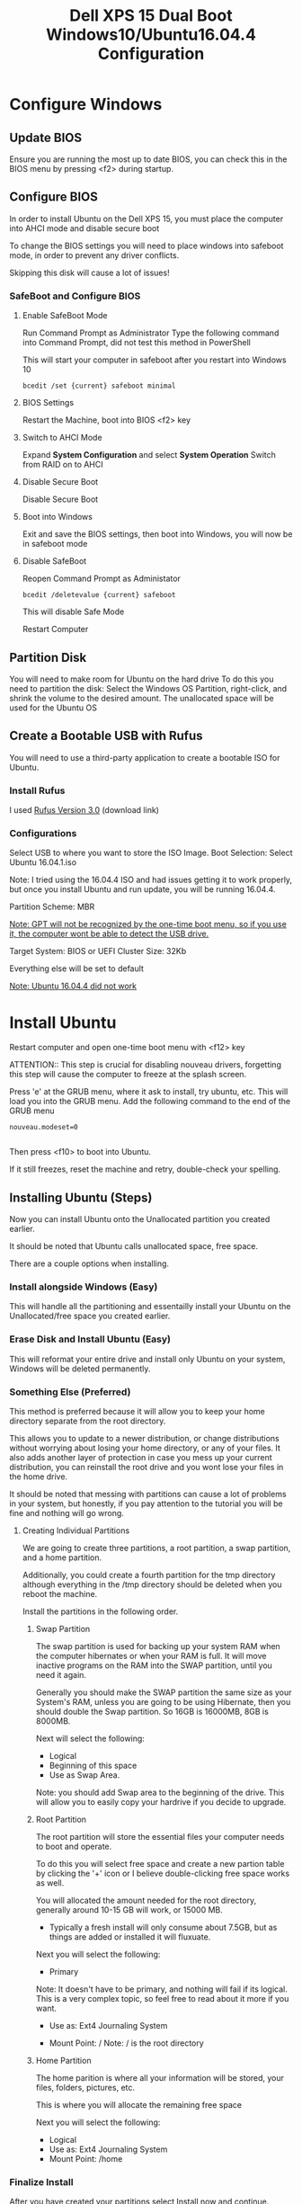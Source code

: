 #+TITLE: Dell XPS 15 Dual Boot Windows10/Ubuntu16.04.4 Configuration
* Configure Windows
** Update BIOS
   Ensure you are running the most up to date BIOS, you can check this
   in the BIOS menu by pressing <f2> during startup.
   
** Configure BIOS
   In order to install Ubuntu on the Dell XPS 15, you must place the
   computer into AHCI mode and disable secure boot
   
   To change the BIOS settings you will need to place windows into
   safeboot mode, in order to prevent any driver conflicts.
   
   Skipping this disk will cause a lot of issues!
    
*** SafeBoot and Configure BIOS
**** Enable SafeBoot Mode
    Run Command Prompt as Administrator Type the following command
    into Command Prompt, did not test this method in PowerShell

    This will start your computer in safeboot after you restart into Windows 10
    
    #+BEGIN_SRC 
      bcedit /set {current} safeboot minimal
    #+END_SRC
 
**** BIOS Settings
    Restart the Machine, boot into BIOS <f2> key
**** Switch to AHCI Mode
    Expand *System Configuration* and select *System Operation*
    Switch from RAID on to AHCI
**** Disable Secure Boot
    Disable Secure Boot
**** Boot into Windows
    Exit and save the BIOS settings, then boot into Windows, you will
    now be in safeboot mode
**** Disable SafeBoot
    Reopen Command Prompt as Administator
    
    #+BEGIN_SRC 
      bcedit /deletevalue {current} safeboot  
    #+END_SRC

    This will disable Safe Mode

    Restart Computer
    
** Partition Disk    
    You will need to make room for Ubuntu on the hard drive To do this
    you need to partition the disk: Select the Windows OS Partition,
    right-click, and shrink the volume to the desired amount. The
    unallocated space will be used for the Ubuntu OS

** Create a Bootable USB with Rufus
   You will need to use a third-party application to create a bootable
   ISO for Ubuntu.
*** Install Rufus
    I used [[https://rufus.akeo.ie/downloads/rufus-3.0.exe][Rufus Version 3.0]] (download link)
 
*** Configurations
   Select USB to where you want to store the ISO Image. Boot
   Selection: Select Ubuntu 16.04.1.iso 

   Note: I tried using the 16.04.4 ISO and had issues getting it to
   work properly, but once you install Ubuntu and run update, you will be running 16.04.4.
   
   Partition Scheme: MBR

   __Note: GPT will not be recognized by the one-time boot menu, so if
   you use it, the computer wont be able to detect the USB drive.__

   Target System: BIOS or UEFI Cluster Size: 32Kb

   Everything else will be set to default
   
   _Note: Ubuntu 16.04.4 did not work_

* Install Ubuntu
  Restart computer and open one-time boot menu with <f12> key

   ATTENTION:: This step is crucial for disabling nouveau drivers,
   forgetting this step will cause the computer to freeze at the
   splash screen.

   Press 'e' at the GRUB menu, where it ask to install, try ubuntu, etc. 
   This will load you into the GRUB menu. 
   Add the following command to the end of the GRUB menu
    #+BEGIN_SRC 
    nouveau.modeset=0

    #+END_SRC
    
    Then press <f10> to boot into Ubuntu.

    If it still freezes, reset the machine and retry, double-check your spelling.

** Installing Ubuntu (Steps)
   Now you can install Ubuntu onto the Unallocated partition you
   created earlier. 
   
   It should be noted that Ubuntu calls unallocated space, free space.
   
   There are a couple options when installing.
*** Install alongside Windows (Easy)
    This will handle all the partitioning and essentailly install your
    Ubuntu on the Unallocated/free space you created earlier.
*** Erase Disk and Install Ubuntu (Easy)
    This will reformat your entire drive and install only Ubuntu on
    your system, Windows will be deleted permanently.

*** Something Else (Preferred)
    This method is preferred because it will
    allow you to keep your home directory separate from the root
    directory. 

    This allows you to update to a newer distribution, or change
    distributions without worrying about losing your home directory,
    or any of your files. It also adds another layer of protection in
    case you mess up your current distribution, you can reinstall the
    root drive and you wont lose your files in the home drive.
    
    It should be noted that messing with partitions can cause
    a lot of problems in your system, but honestly, if you pay attention to the
    tutorial you will be fine and nothing will go wrong.

**** Creating Individual Partitions
     We are going to create three partitions, a root partition, a swap
     partition, and a home partition.

     Additionally, you could create a fourth partition for the tmp
     directory although everything in the /tmp directory should be
     deleted when you reboot the machine.
     
     Install the partitions in the following order.
***** Swap Partition  
      The swap partition is used for backing up your system RAM when
      the computer hibernates or when your RAM is full. It will move
      inactive programs on the RAM into the SWAP partition, until you
      need it again.

      Generally you should make the SWAP partition the same size as
      your System's RAM, unless you are going to be using Hibernate,
      then you should double the Swap partition. So 16GB is 16000MB,
      8GB is 8000MB.

      Next will select the following:
       - Logical
       - Beginning of this space
       - Use as Swap Area.
      
      Note: you should add Swap area to the beginning of the drive.
      This will allow you to easily copy your hardrive if you decide
      to upgrade.
        
***** Root Partition
      The root partition will store the essential files your computer
      needs to boot and operate.
      
      To do this you will select free space and create a new partion
      table by clicking the '+' icon or I believe double-clicking free
      space works as well.

      You will allocated the amount needed for the root directory,
      generally around 10-15 GB will work, or 15000 MB. 
      
      - Typically a fresh install will only consume
        about 7.5GB, but as things are added or installed it will
        fluxuate.

      Next you will select the following:
      - Primary 
      
      Note: It doesn't have to be primary, and nothing will fail if
      its logical. This is a very complex topic, so feel free to read
      about it more if you want.
      
      - Use as: Ext4 Journaling System

      - Mount Point: /
        Note: / is the root directory

***** Home Partition
      The home parition is where all your information will be stored,
      your files, folders, pictures, etc.

      This is where you will allocate the remaining free space
      
      Next you will select the following:
        - Logical
        - Use as: Ext4 Journaling System
        - Mount Point: /home

*** Finalize Install
    After you have created your partitions select Install now and
    continue.
**** Disable nouveau AGAIN
     After the install it will restart, when it brings you back to the
     GRUB menu to select an operating system you will need to edit the
     GRUB menu again to disable nouveau drivers. 
     
     Note: This will be the last time you have to do this.

     Press 'e' to edit the GRUB menu

     The GRUB Menu will look different than last time, but just add
     the following command to the end of the file.

     #+BEGIN_SRC 
     nouveau.modeset=0
     #+END_SRC
     
     Once you've added that press <f10> to boot. 

* Configure Ubuntu
   After Ubuntu is installed you will need to configure NVIDIA drivers, touchpad, and fix the timezone. I have included a master Copy-Paste to do everything for you, but if you want to know whats going on then read each section.

*** MASTER
    Just copy and paste into terminal
    #+BEGIN_SRC 
    sudo apt update && sudo apt upgrade
    sudo apt-get remove nvidia* && sudo apt autoremove
    sudo apt install vim emacs dkms build-essential linux-headers-generic xserver-xorg-input-libinput
    sudo add-apt-repository ppa:graphics-drivers
    sudo apt-get update
    sudo apt-get install nvidia-370 
    timedatectl set-local-rtc 1
    #+END_SRC
    
    That should install the proper programs needed to fix device drivers but you will need to edit some root files.

    Before we edit root files, lets fix the touchpad so it stops jumping around the screen. 

    Open the file for the touchpad
    #+BEGIN_SRC 
    sudo gedit /usr/share/X11/xorg.conf.d/90-libinput.conf
    #+END_SRC
    
    Edit the following area or just paste this section over the InputClass section
    #+BEGIN_SRC 
    Section "InputClass"
    Identifier "libinput touchpad catchall"
    MatchIsTouchpad "on"
    MatchDevicePath "/dev/input/event*"
    Driver "libinput"
    Option "Tapping" "True"
    Option "PalmDetection" "True"
    Option "TappingDragLock" "True"
    EndSection
    #+END_SRC
    
    Next we will blacklist the nouveau drivers Open the file with vim,
    vim is a little tricky if this is your first time.

    To get familiar just stop what you're doing and run _vimtutor_ in
    the command line to learn the basics
    
    #+BEGIN_SRC
    sudo vim /etc/modprobe.d/blacklist.conf
    #+END_SRC

    Insert following lines into blacklist.conf
    
    #+BEGIN_SRC
     blacklist nouveau
     blacklist lbm-nouveau
     options nouveau modeset=0
     alias nouveau off
     alias lbm-nouveau off

    #+END_SRC

    Save and exit vim 
    #+BEGIN_SRC 
    :wq
    #+END_SRC
    
    Now you will want to restart your computer and boot back into
    Ubuntu. If you get a frozen splash screen restart and add the
    nouveau.modeset=0 to the GRUB menu again.

    You probably need to update initramfs
    
    Open a terminal and run:
    #+BEGIN_SRC 
    sudo update-initramfs -u
    #+END_SRC
    
    Now you will need to reboot

    Once the machine is running correctly you can check that your
    computer is using NVIDIA drivers by running.
    #+BEGIN_SRC 
    lsmod | grep nvidia
    #+END_SRC
    
    If you see a result then you are running the correct drivers.

*** Each Step Of the Master Copy and Paste

**** Upgrade and update 
    
    #+BEGIN_SRC 
    sudo apt update && sudo apt upgrade
    sudo apt install vim emacs 
    #+END_SRC

**** Disable nouveau Install Nvidia
    Remove any nvidia drivers (there shouldn't be any)
    #+BEGIN_SRC
     sudo apt-get remove nvidia* && sudo apt autoremove
    #+END_SRC
    Install some packages for the build kernel

    #+BEGIN_SRC
    sudo apt-get install dkms build-essential linux-headers-generic
    #+END_SRC

    Block and disable nouveau kernel driver

    #+BEGIN_SRC
    sudo vim /etc/modprobe.d/blacklist.conf
    #+END_SRC

    Insert following lines into blacklist.conf
    
    #+BEGIN_SRC
     blacklist nouveau
     blacklist lbm-nouveau
     options nouveau modeset=0
     alias nouveau off
     alias lbm-nouveau off

    #+END_SRC

    Save and Exit

    Install Nvidia drivers
    #+BEGIN_SRC 
    sudo add-apt-repository ppa:graphics-drivers
    sudo apt-get update
    sudo apt-get install nvidia-370

    #+END_SRC

    Check if computer is running nvidia and not nouveau

    #+BEGIN_SRC 
    lsmod | grep nouveau

    #+END_SRC

    If it returns a result go to additional drivers and ensure Nvidia
    drivers are selected.

    Restart Computer 

    *IF COMPUTER DOESNT RESTART OR FREEZES ON SPLASH EDIT GRUB WITH
    nouveau.modeset=0 THEN DOUBLE CHECK NVIDA DRIVERS ARE INSTALLED
    CORRECTLY*

**** Fix TimeZone
    #+BEGIN_SRC 
    timedatectl set-local-rtc 1
    #+END_SRC

**** Build-Essential
    #+BEGIN_SRC 
    sudo apt install build-essential
    #+END_SRC

** Addition Installations(Not Required)
*** Install dvipng
    dvipng is needed for org-mode, latex, to preview Latex Snippets in code
    #+BEGIN_SRC 
    sudo apt install dvipng
    #+END_SRC

*** Install zsh
    Install zsh to make your terminal experience much nicer
    #+BEGIN_SRC 
    sudo apt install zsh
    #+END_SRC
    
    install oh_my_zsh
    #+BEGIN_SRC 
    git clone https://github.com/robbyrussell/oh-my-zsh.git
    #+END_SRC

    Change the default shell
    #+BEGIN_SRC 
    chsh -s /usr/bin/zsh
    #+END_SRC
    Use the actual path to your zsh, although it could be different to check type 
    #+BEGIN_SRC 
    whereis zsh
    #+END_SRC
    Check my dotfiles .bashrc to view the new configuration; I'm not
    sure if its necessary, but I was having isssues so I added that.
    
*** Install Node 
    Node is just different from how most things are installed so I
    thought I would just add it, probably not that important unless
    you are a developer.
   #+BEGIN_SRC
   curl -sL https://deb.nodesource.com/setup_8.x | sudo -E bash -
   sudo apt-get install -y nodejs
   sudo npm install -g grunt-cli yarn @angular/cli
   #+END_SRC

